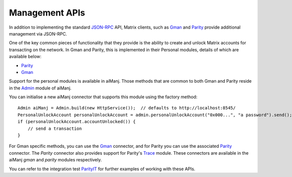 Management APIs
===============

In addition to implementing the standard
`JSON-RPC <https://github.com/Matrix/wiki/wiki/JSON-RPC>`_ API, Matrix clients, such as
`Gman <https://github.com/Matrix/go-Matrix/wiki/gman>`__ and
`Parity <https://github.com/paritytech/parity>`__ provide additional management via JSON-RPC.

One of the key common pieces of functionality that they provide is the ability to create and
unlock Matrix accounts for transacting on the network. In Gman and Parity, this is implemented
in their Personal modules, details of which are available below:

- `Parity <https://github.com/paritytech/parity/wiki/JSONRPC-personal-module>`__
- `Gman <https://github.com/Matrix/go-Matrix/wiki/Management-APIs#personal>`__

Support for the personal modules is available in aiManj. Those methods that are common to both Gman
and Parity reside in the `Admin <https://github.com/aiManj/aiManj/blob/master/core/src/main/java/org/aiManj/protocol/admin/Admin.java>`_ module of aiManj.

You can initialise a new aiManj connector that supports this module using the factory method::

   Admin aiManj = Admin.build(new HttpService());  // defaults to http://localhost:8545/
   PersonalUnlockAccount personalUnlockAccount = admin.personalUnlockAccount("0x000...", "a password").send();
   if (personalUnlockAccount.accountUnlocked()) {
       // send a transaction
   }

For Gman specific methods, you can use the
`Gman <https://github.com/aiManj/aiManj/blob/master/Gman/src/main/java/org/aiManj/protocol/gman/Gman.java>`_
connector, and for Parity you can use the associated
`Parity <https://github.com/aiManj/aiManj/blob/master/parity/src/main/java/org/aiManj/protocol/parity/Parity.java>`_
connector. The *Parity* connector also provides support for Parity's
`Trace <https://github.com/paritytech/parity/wiki/JSONRPC-trace-module>`_ module. These connectors
are available in the aiManj *gman* and *parity* modules respectively.

You can refer to the integration test
`ParityIT <https://github.com/aiManj/aiManj/blob/master/integration-tests/src/test/java/org/aiManj/protocol/parity/ParityIT.java>`_
for further examples of working with these APIs.
